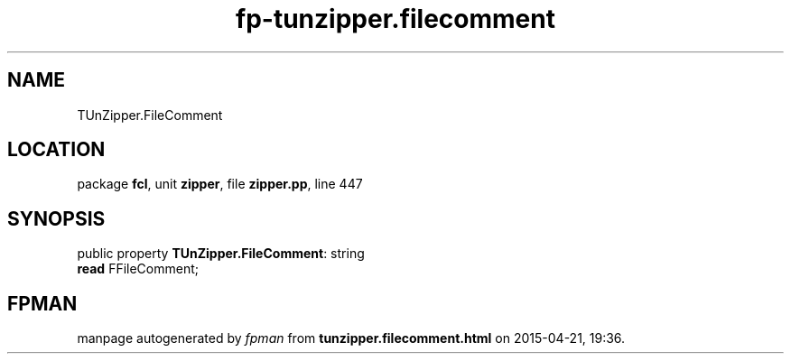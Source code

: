 .\" file autogenerated by fpman
.TH "fp-tunzipper.filecomment" 3 "2014-03-14" "fpman" "Free Pascal Programmer's Manual"
.SH NAME
TUnZipper.FileComment
.SH LOCATION
package \fBfcl\fR, unit \fBzipper\fR, file \fBzipper.pp\fR, line 447
.SH SYNOPSIS
public property \fBTUnZipper.FileComment\fR: string
  \fBread\fR FFileComment;
.SH FPMAN
manpage autogenerated by \fIfpman\fR from \fBtunzipper.filecomment.html\fR on 2015-04-21, 19:36.


